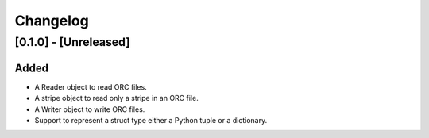 Changelog
==========
[0.1.0] - [Unreleased]
----------------------

Added
~~~~~

- A Reader object to read ORC files.
- A stripe object to read only a stripe in an ORC file.
- A Writer object to write ORC files.
- Support to represent a struct type either a Python tuple or a dictionary.